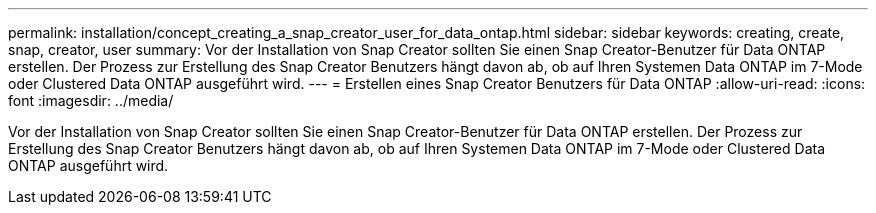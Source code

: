 ---
permalink: installation/concept_creating_a_snap_creator_user_for_data_ontap.html 
sidebar: sidebar 
keywords: creating, create, snap, creator, user 
summary: Vor der Installation von Snap Creator sollten Sie einen Snap Creator-Benutzer für Data ONTAP erstellen. Der Prozess zur Erstellung des Snap Creator Benutzers hängt davon ab, ob auf Ihren Systemen Data ONTAP im 7-Mode oder Clustered Data ONTAP ausgeführt wird. 
---
= Erstellen eines Snap Creator Benutzers für Data ONTAP
:allow-uri-read: 
:icons: font
:imagesdir: ../media/


[role="lead"]
Vor der Installation von Snap Creator sollten Sie einen Snap Creator-Benutzer für Data ONTAP erstellen. Der Prozess zur Erstellung des Snap Creator Benutzers hängt davon ab, ob auf Ihren Systemen Data ONTAP im 7-Mode oder Clustered Data ONTAP ausgeführt wird.
